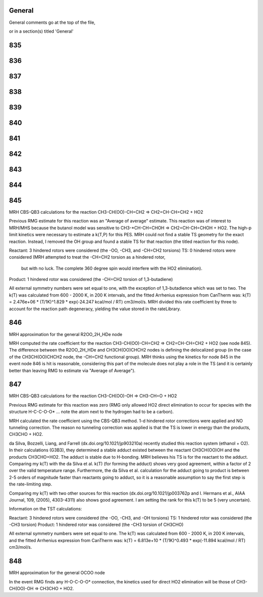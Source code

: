 -------
General
-------
General comments go at the top of the file,

or in a section(s) titled 'General'

.. the ID must match those in the rateLibrary AS A STRING (ie. '2' is different from '02')

------
835
------


------
836
------


------
837
------


------
838
------


------
839
------


------
840
------


------
841
------


------
842
------


------
843
------


------
844
------


------
845
------
MRH CBS-QB3 calculations for the reaction CH3-CH(OO)-CH=CH2 => CH2=CH-CH=CH2 + HO2

Previous RMG estimate for this reaction was an "Average of average" estimate.  This reaction was of
interest to MRH/MHS because the butanol model was sensitive to CH3-*CH-CH=CHOH => CH2=CH-CH=CHOH + HO2.
The high-p limit kinetics were necessary to estimate a k(T,P) for this PES.  MRH could not find a 
stable TS geometry for the exact reaction.  Instead, I removed the OH group and found
a stable TS for that reaction (the titled reaction for this node).

Reactant: 3 hindered rotors were considered (the -OO, -CH3, and -CH=CH2 torsions)
TS: 0 hindered rotors were considered (MRH attempted to treat the -CH=CH2 torsion as a hindered rotor,
	but with no luck.  The complete 360 degree spin would interfere with the HO2 elimination).
Product: 1 hindered rotor was considered (the -CH=CH2 torsion of 1,3-butadiene)

All external symmetry numbers were set equal to one, with the exception of 1,3-butadience which was set to two.
The k(T) was calculated from 600 - 2000 K, in 200 K intervals, and the fitted Arrhenius expression from CanTherm was:
k(T) = 2.476e+06 * (T/1K)^1.829 * exp(-24.247 kcal/mol / RT) cm3/mol/s.  MRH divided this rate coefficient by
three to account for the reaction path degeneracy, yielding the value stored in the rateLibrary.

------
846
------
MRH approximation for the general R2OO_2H_HDe node

MRH computed the rate coefficient for the reaction CH3-CH(OO)-CH=CH2 => CH2=CH-CH=CH2 + HO2 (see node 845).
The difference between the R2OO_2H_HDe and CH3CH(OO)CHCH2 nodes is defining the delocalized group (in the
case of the CH3CH(OO)CHCH2 node, the -CH=CH2 functional group).  MRH thinks using the kinetics for node 845
in the event node 846 is hit is reasonable, considering this part of the molecule does not play a role in the
TS (and it is certainly better than leaving RMG to estimate via "Average of Average").

------
847
------
MRH CBS-QB3 calculations for the reaction CH3-CH(OO)-OH => CH3-CH=O + HO2

Previous RMG estimate for this reaction was zero (RMG only allowed HO2 direct elimination
to occur for species with the structure H-C-C-O-O* ... note the atom next to the hydrogen
had to be a carbon).

MRH calculated the rate coefficient using the CBS-QB3 method.  1-d hindered rotor
corrections were applied and NO tunneling correction.  The reason no tunneling correction
was applied is that the TS is lower in energy than the products, CH3CHO + HO2.

da Silva, Bozzelli, Liang, and Farrell (dx.doi.org/10.1021/jp903210a) recently studied
this reaction system (ethanol + O2).  In their calculations (G3B3), they determined a stable
adduct existed between the reactant CH3CH(OO)OH and the products CH3CHO+HO2.  The adduct is
stable due to H-bonding.  MRH believes his TS is for the reactant to the adduct.
Comparing my k(T) with the da Silva et al. k(T) (for forming the adduct) shows very
good agreement, within a factor of 2 over the valid temperature range.  Furthermore, the
da Silva et al. calculation for the adduct going to product is between 2-5 orders of
magnitude faster than reactants going to adduct, so it is a reasonable assumption
to say the first step is the rate-limiting step.

Comparing my k(T) with two other sources for this reaction (dx.doi.org/10.1021/jp003762p and 
I. Hermans et al., AIAA Journal, 109, (2005), 4303-4311) also shows good agreement.
I am setting the rank for this k(T) to be 5 (very uncertain).

Information on the TST calculations:

Reactant: 3 hindered rotors were considered (the -OO, -CH3, and -OH torsions)
TS: 1 hindered rotor was considered (the -CH3 torsion)
Product: 1 hindered rotor was considered (the -CH3 torsion of CH3CHO)

All external symmetry numbers were set equal to one.
The k(T) was calculated from 600 - 2000 K, in 200 K intervals, and the fitted Arrhenius expression from CanTherm was:
k(T) = 6.813e+10 * (T/1K)^0.493 * exp(-11.894 kcal/mol / RT) cm3/mol/s.

------
848
------
MRH approximation for the general OCOO node

In the event RMG finds any H-O-C-O-O* connection, the kinetics used for direct
HO2 elimination will be those of CH3-CH(OO)-OH => CH3CHO + HO2.

